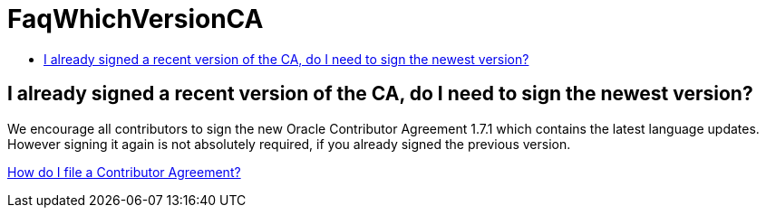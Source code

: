 // 
//     Licensed to the Apache Software Foundation (ASF) under one
//     or more contributor license agreements.  See the NOTICE file
//     distributed with this work for additional information
//     regarding copyright ownership.  The ASF licenses this file
//     to you under the Apache License, Version 2.0 (the
//     "License"); you may not use this file except in compliance
//     with the License.  You may obtain a copy of the License at
// 
//       http://www.apache.org/licenses/LICENSE-2.0
// 
//     Unless required by applicable law or agreed to in writing,
//     software distributed under the License is distributed on an
//     "AS IS" BASIS, WITHOUT WARRANTIES OR CONDITIONS OF ANY
//     KIND, either express or implied.  See the License for the
//     specific language governing permissions and limitations
//     under the License.
//

= FaqWhichVersionCA
:page-layout: wiki
:page-tags: wiki, devfaq, needsreview
:jbake-status: published
:keywords: Apache NetBeans wiki FaqWhichVersionCA
:description: Apache NetBeans wiki FaqWhichVersionCA
:toc: left
:toc-title:
:page-syntax: true

== I already signed a recent version of the CA, do I need to sign the newest version?

We encourage all contributors to sign the new Oracle Contributor Agreement 1.7.1 which contains the latest language updates. However signing it again is not absolutely required, if you already signed the previous version.

xref:./FaqHowDoIFileACA.adoc[How do I file a Contributor Agreement?]
